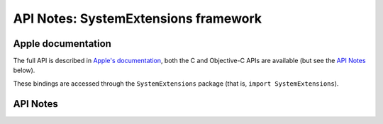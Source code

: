 .. module:: SystemExtensions
   :platform: macOS 10.15+
   :synopsis: Bindings for the SystemExtensions framework

API Notes: SystemExtensions framework
=====================================

Apple documentation
-------------------

The full API is described in `Apple's documentation`__, both
the C and Objective-C APIs are available (but see the `API Notes`_ below).

.. __: https://developer.apple.com/documentation/corehaptics/?language=objc

These bindings are accessed through the ``SystemExtensions`` package (that is, ``import SystemExtensions``).

.. macosadded:: 10.15

API Notes
---------
